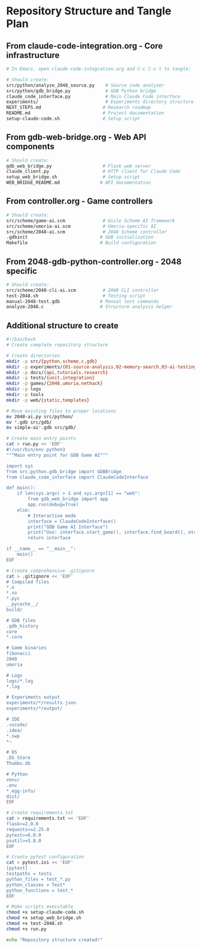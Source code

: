 * Repository Structure and Tangle Plan

** From claude-code-integration.org - Core infrastructure
#+begin_src bash
# In Emacs, open claude-code-integration.org and C-c C-v t to tangle:

# Should create:
src/python/analyze_2048_source.py    # Source code analyzer
src/python/gdb_bridge.py             # GDB Python bridge
claude_code_interface.py             # Main Claude Code interface  
experiments/                         # Experiments directory structure
NEXT_STEPS.md                       # Research roadmap
README.md                           # Project documentation
setup-claude-code.sh                # Setup script
#+end_src

** From gdb-web-bridge.org - Web API components
#+begin_src bash
# Should create:
gdb_web_bridge.py                   # Flask web server
claude_client.py                    # HTTP client for Claude Code
setup_web_bridge.sh                 # Setup script
WEB_BRIDGE_README.md               # API documentation
#+end_src

** From controller.org - Game controllers
#+begin_src bash
# Should create:
src/scheme/game-ai.scm              # Guile Scheme AI framework
src/scheme/umoria-ai.scm            # Umoria-specific AI
src/scheme/2048-ai.scm              # 2048 Scheme controller
.gdbinit                           # GDB initialization
Makefile                           # Build configuration
#+end_src

** From 2048-gdb-python-controller.org - 2048 specific
#+begin_src bash
# Should create:
src/scheme/2048-cli-ai.scm          # 2048 CLI controller
test-2048.sh                        # Testing script
manual-2048-test.gdb               # Manual test commands
analyze-2048.c                     # Structure analysis helper
#+end_src

** Additional structure to create
#+begin_src bash :tangle setup-repo-structure.sh
#!/bin/bash
# Create complete repository structure

# Create directories
mkdir -p src/{python,scheme,c,gdb}
mkdir -p experiments/{01-source-analysis,02-memory-search,03-ai-testing}
mkdir -p docs/{api,tutorials,research}
mkdir -p tests/{unit,integration}
mkdir -p games/{2048,umoria,nethack}
mkdir -p logs
mkdir -p tools
mkdir -p web/{static,templates}

# Move existing files to proper locations
mv 2048-ai.py src/python/
mv *.gdb src/gdb/
mv simple-ai*.gdb src/gdb/

# Create main entry points
cat > run.py << 'EOF'
#!/usr/bin/env python3
"""Main entry point for GDB Game AI"""

import sys
from src.python.gdb_bridge import GDBBridge
from claude_code_interface import ClaudeCodeInterface

def main():
    if len(sys.argv) > 1 and sys.argv[1] == "web":
        from gdb_web_bridge import app
        app.run(debug=True)
    else:
        # Interactive mode
        interface = ClaudeCodeInterface()
        print("GDB Game AI Interface")
        print("Use: interface.start_game(), interface.find_board(), etc.")
        return interface

if __name__ == "__main__":
    main()
EOF

# Create comprehensive .gitignore
cat > .gitignore << 'EOF'
# Compiled files
*.o
*.so
*.pyc
__pycache__/
build/

# GDB files
.gdb_history
core
*.core

# Game binaries
fibonacci
2048
umoria

# Logs
logs/*.log
*.log

# Experiments output
experiments/*/results.json
experiments/*/output/

# IDE
.vscode/
.idea/
*.swp
*~

# OS
.DS_Store
Thumbs.db

# Python
venv/
.env
*.egg-info/
dist/
EOF

# Create requirements.txt
cat > requirements.txt << 'EOF'
flask>=2.0.0
requests>=2.25.0
pytest>=6.0.0
psutil>=5.8.0
EOF

# Create pytest configuration
cat > pytest.ini << 'EOF'
[pytest]
testpaths = tests
python_files = test_*.py
python_classes = Test*
python_functions = test_*
EOF

# Make scripts executable
chmod +x setup-claude-code.sh
chmod +x setup_web_bridge.sh
chmod +x test-2048.sh
chmod +x run.py

echo "Repository structure created!"
#+end_src
